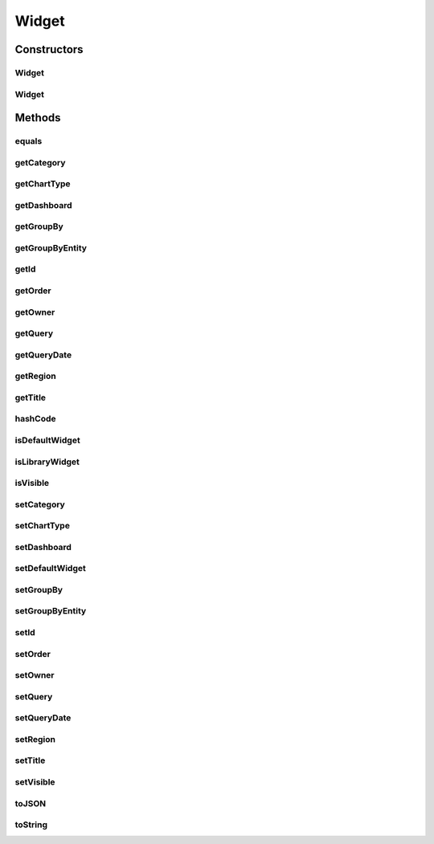 .. java:import:: java.io Serializable

.. java:import:: java.util Date

.. java:import:: java.util HashMap

.. java:import:: java.util Map

.. java:import:: javax.persistence Column

.. java:import:: javax.persistence Entity

.. java:import:: javax.persistence GeneratedValue

.. java:import:: javax.persistence GenerationType

.. java:import:: javax.persistence Id

.. java:import:: javax.persistence JoinColumn

.. java:import:: javax.persistence ManyToOne

.. java:import:: javax.persistence SequenceGenerator

.. java:import:: javax.persistence Table

.. java:import:: com.ncr ATMMonitoring.utils.RegionType

.. java:import:: com.ncr ATMMonitoring.utils.WidgetQueryAssociationType

Widget
======

.. java:package:: com.ncr.ATMMonitoring.pojo
   :noindex:

.. java:type:: @Entity @Table public class Widget implements Serializable

   The Widget Pojo.

   :author: Rafael Luque (rafael.luque@osoco.es)

Constructors
------------
Widget
^^^^^^

.. java:constructor:: public Widget()
   :outertype: Widget

   Instantiates a new widget.

Widget
^^^^^^

.. java:constructor:: public Widget(Widget source)
   :outertype: Widget

   Instantiates a new widget.

   :param source: the source

Methods
-------
equals
^^^^^^

.. java:method:: @Override public boolean equals(Object o)
   :outertype: Widget

getCategory
^^^^^^^^^^^

.. java:method:: public WidgetCategory getCategory()
   :outertype: Widget

getChartType
^^^^^^^^^^^^

.. java:method:: public ChartType getChartType()
   :outertype: Widget

   Gets the chart type.

   :return: the chart type

getDashboard
^^^^^^^^^^^^

.. java:method:: public Dashboard getDashboard()
   :outertype: Widget

   Gets the dashboard.

   :return: the dashboard

getGroupBy
^^^^^^^^^^

.. java:method:: public String getGroupBy()
   :outertype: Widget

   Gets the group by.

   :return: the group by

getGroupByEntity
^^^^^^^^^^^^^^^^

.. java:method:: public WidgetQueryAssociationType getGroupByEntity()
   :outertype: Widget

   Gets the group by entity.

   :return: the group by entity

getId
^^^^^

.. java:method:: public Integer getId()
   :outertype: Widget

   Gets the id.

   :return: the id

getOrder
^^^^^^^^

.. java:method:: public Integer getOrder()
   :outertype: Widget

   Gets the order.

   :return: the order

getOwner
^^^^^^^^

.. java:method:: public User getOwner()
   :outertype: Widget

   Gets the owner.

   :return: the owner

getQuery
^^^^^^^^

.. java:method:: public Query getQuery()
   :outertype: Widget

   Gets the query.

   :return: the query

getQueryDate
^^^^^^^^^^^^

.. java:method:: public Date getQueryDate()
   :outertype: Widget

getRegion
^^^^^^^^^

.. java:method:: public RegionType getRegion()
   :outertype: Widget

getTitle
^^^^^^^^

.. java:method:: public String getTitle()
   :outertype: Widget

   Gets the title.

   :return: the title

hashCode
^^^^^^^^

.. java:method:: @Override public int hashCode()
   :outertype: Widget

isDefaultWidget
^^^^^^^^^^^^^^^

.. java:method:: public boolean isDefaultWidget()
   :outertype: Widget

   Checks if is default widget.

   :return: true, if is default widget

isLibraryWidget
^^^^^^^^^^^^^^^

.. java:method:: public boolean isLibraryWidget()
   :outertype: Widget

isVisible
^^^^^^^^^

.. java:method:: public boolean isVisible()
   :outertype: Widget

   Checks if is visible.

   :return: true, if is visible

setCategory
^^^^^^^^^^^

.. java:method:: public void setCategory(WidgetCategory category)
   :outertype: Widget

setChartType
^^^^^^^^^^^^

.. java:method:: public void setChartType(ChartType chartType)
   :outertype: Widget

   Sets the chart type.

   :param chartType: the new chart type

setDashboard
^^^^^^^^^^^^

.. java:method:: public void setDashboard(Dashboard dashboard)
   :outertype: Widget

   Sets the dashboard.

   :param dashboard: the new dashboard

setDefaultWidget
^^^^^^^^^^^^^^^^

.. java:method:: public void setDefaultWidget(boolean defaultWidget)
   :outertype: Widget

   Sets the default widget.

   :param defaultWidget: the new default widget

setGroupBy
^^^^^^^^^^

.. java:method:: public void setGroupBy(String groupBy)
   :outertype: Widget

   Sets the group by.

   :param groupBy: the new group by

setGroupByEntity
^^^^^^^^^^^^^^^^

.. java:method:: public void setGroupByEntity(WidgetQueryAssociationType groupByEntity)
   :outertype: Widget

   Sets the group by entity.

   :param groupByEntity: the new group by entity

setId
^^^^^

.. java:method:: public void setId(Integer id)
   :outertype: Widget

   Sets the id.

   :param id: the new id

setOrder
^^^^^^^^

.. java:method:: public void setOrder(Integer order)
   :outertype: Widget

   Sets the order.

   :param order: the new order

setOwner
^^^^^^^^

.. java:method:: public void setOwner(User owner)
   :outertype: Widget

   Sets the owner.

   :param owner: the new owner

setQuery
^^^^^^^^

.. java:method:: public void setQuery(Query query)
   :outertype: Widget

   Sets the query.

   :param query: the new query

setQueryDate
^^^^^^^^^^^^

.. java:method:: public void setQueryDate(Date queryDate)
   :outertype: Widget

setRegion
^^^^^^^^^

.. java:method:: public void setRegion(RegionType region)
   :outertype: Widget

setTitle
^^^^^^^^

.. java:method:: public void setTitle(String title)
   :outertype: Widget

   Sets the title.

   :param title: the new title

setVisible
^^^^^^^^^^

.. java:method:: public void setVisible(boolean visible)
   :outertype: Widget

   Sets the visible.

   :param visible: the new visible

toJSON
^^^^^^

.. java:method:: public Map<String, Object> toJSON()
   :outertype: Widget

   To json.

   :return: the map

toString
^^^^^^^^

.. java:method:: @Override public String toString()
   :outertype: Widget

